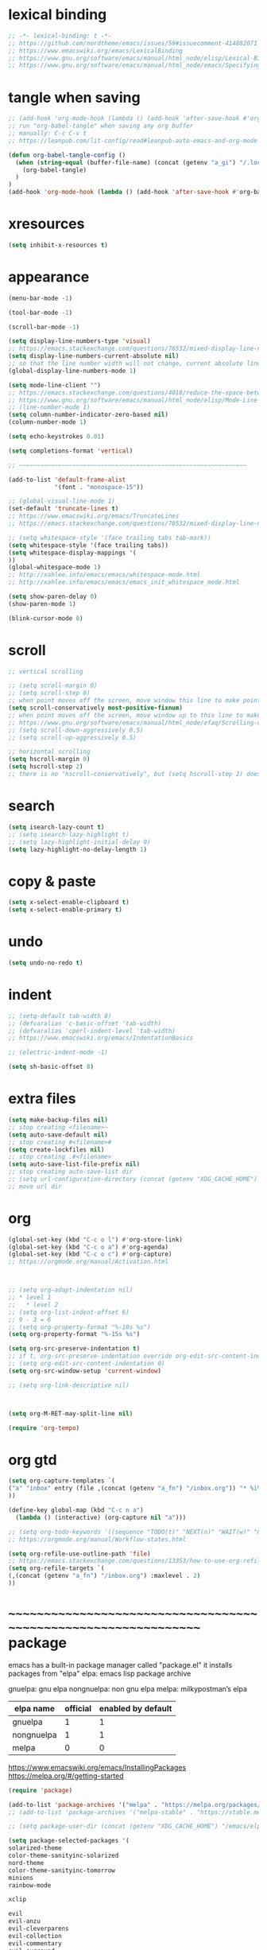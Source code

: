 #+property: header-args:emacs-lisp :tangle (concat (getenv "XDG_CONFIG_HOME") "/emacs/init.el")

* lexical binding

#+begin_src emacs-lisp
;; -*- lexical-binding: t -*-
;; https://github.com/nordtheme/emacs/issues/59#issuecomment-414882071
;; https://www.emacswiki.org/emacs/LexicalBinding
;; https://www.gnu.org/software/emacs/manual/html_node/elisp/Lexical-Binding.html
;; https://www.gnu.org/software/emacs/manual/html_node/emacs/Specifying-File-Variables.html
#+end_src

* tangle when saving

#+begin_src emacs-lisp
;; (add-hook 'org-mode-hook (lambda () (add-hook 'after-save-hook #'org-babel-tangle :append :local)))
;; run "org-babel-tangle" when saving any org buffer
;; manually: C-c C-v t
;; https://leanpub.com/lit-config/read#leanpub-auto-emacs-and-org-mode

(defun org-babel-tangle-config ()
  (when (string-equal (buffer-file-name) (concat (getenv "a_gi") "/.local/etc/.emacs/init.org"))
    (org-babel-tangle)
  )
)
(add-hook 'org-mode-hook (lambda () (add-hook 'after-save-hook #'org-babel-tangle-config)))
#+end_src

* xresources

#+begin_src emacs-lisp
(setq inhibit-x-resources t)
#+end_src

* appearance

#+begin_src emacs-lisp
(menu-bar-mode -1)

(tool-bar-mode -1)

(scroll-bar-mode -1)

(setq display-line-numbers-type 'visual)
;; https://emacs.stackexchange.com/questions/78532/mixed-display-line-numbers-type-for-evil-users
(setq display-line-numbers-current-absolute nil)
;; so that the line number width will not change, current absolute line number can be found in mode line
(global-display-line-numbers-mode 1)

(setq mode-line-client "")
;; https://emacs.stackexchange.com/questions/4018/reduce-the-space-between-elements-in-modeline
;; https://www.gnu.org/software/emacs/manual/html_node/elisp/Mode-Line-Variables.html#Mode-Line-Variables
;; (line-number-mode 1)
(setq column-number-indicator-zero-based nil)
(column-number-mode 1)

(setq echo-keystrokes 0.01)

(setq completions-format 'vertical)

;; ~~~~~~~~~~~~~~~~~~~~~~~~~~~~~~~~~~~~~~~~~~~~~~~~~~~~~~~~~~~~~~~~

(add-to-list 'default-frame-alist
             '(font . "monospace-15"))

;; (global-visual-line-mode 1)
(set-default 'truncate-lines t)
;; https://www.emacswiki.org/emacs/TruncateLines
;; https://emacs.stackexchange.com/questions/78532/mixed-display-line-numbers-type-for-evil-users

;; (setq whitespace-style '(face trailing tabs tab-mark))
(setq whitespace-style '(face trailing tabs))
(setq whitespace-display-mappings '(
))
(global-whitespace-mode 1)
;; http://xahlee.info/emacs/emacs/whitespace-mode.html
;; http://xahlee.info/emacs/emacs/emacs_init_whitespace_mode.html

(setq show-paren-delay 0)
(show-paren-mode 1)

(blink-cursor-mode 0)
#+end_src

* scroll

#+begin_src emacs-lisp
;; vertical scrolling

;; (setq scroll-margin 0)
;; (setq scroll-step 0)
;; when point moves off the screen, move window this line to make point visible, if failed, center the point
(setq scroll-conservatively most-positive-fixnum)
;; when point moves off the screen, move window up to this line to make point visible, if failed, center the point
;; https://www.gnu.org/software/emacs/manual/html_node/efaq/Scrolling-only-one-line.html
;; (setq scroll-down-aggressively 0.5)
;; (setq scroll-up-aggressively 0.5)

;; horizontal scrolling
(setq hscroll-margin 0)
(setq hscroll-step 2)
;; there is no "hscroll-conservatively", but (setq hscroll-step 2) does exactly what i want

#+end_src

* search

#+begin_src emacs-lisp
(setq isearch-lazy-count t)
;; (setq isearch-lazy-highlight t)
;; (setq lazy-highlight-initial-delay 0)
(setq lazy-highlight-no-delay-length 1)
#+end_src

* copy & paste

#+begin_src emacs-lisp
(setq x-select-enable-clipboard t)
(setq x-select-enable-primary t)
#+end_src

* undo

#+begin_src emacs-lisp
(setq undo-no-redo t)
#+end_src

* indent

#+begin_src emacs-lisp
;; (setq-default tab-width 8)
;; (defvaralias 'c-basic-offset 'tab-width)
;; (defvaralias 'cperl-indent-level 'tab-width)
;; https://www.emacswiki.org/emacs/IndentationBasics

;; (electric-indent-mode -1)

(setq sh-basic-offset 8)
#+end_src

* extra files

#+begin_src emacs-lisp
(setq make-backup-files nil)
;; stop creating <filename>~
(setq auto-save-default nil)
;; stop creating #<filename>#
(setq create-lockfiles nil)
;; stop creating .#<filename>
(setq auto-save-list-file-prefix nil)
;; stop creating auto-save-list dir
;; (setq url-configuration-directory (concat (getenv "XDG_CACHE_HOME") "/emacs/url"))
;; move url dir
#+end_src

* org

#+begin_src emacs-lisp
(global-set-key (kbd "C-c o l") #'org-store-link)
(global-set-key (kbd "C-c o a") #'org-agenda)
(global-set-key (kbd "C-c o c") #'org-capture)
;; https://orgmode.org/manual/Activation.html



;; (setq org-adapt-indentation nil)
;; * level 1
;;   * level 2
;; (setq org-list-indent-offset 6)
;; 9 - 3 = 6
;; (setq org-property-format "%-10s %s")
(setq org-property-format "%-15s %s")

(setq org-src-preserve-indentation t)
;; if t, org-src-preserve-indentation override org-edit-src-content-indentation and set it to 0
;; (setq org-edit-src-content-indentation 0)
(setq org-src-window-setup 'current-window)

;; (setq org-link-descriptive nil)



(setq org-M-RET-may-split-line nil)

(require 'org-tempo)
#+end_src

* org gtd

#+begin_src emacs-lisp
(setq org-capture-templates `(
("a" "inbox" entry (file ,(concat (getenv "a_fn") "/inbox.org")) "* %i%?")
))

(define-key global-map (kbd "C-c n a")
  (lambda () (interactive) (org-capture nil "a")))

;; (setq org-todo-keywords '((sequence "TODO(t)" "NEXT(n)" "WAIT(w)" "CANC(c)" "|" "DONE(d)")))
;; https://orgmode.org/manual/Workflow-states.html

(setq org-refile-use-outline-path 'file)
;; https://emacs.stackexchange.com/questions/13353/how-to-use-org-refile-to-move-a-headline-to-a-file-as-a-toplevel-headline
(setq org-refile-targets `(
(,(concat (getenv "a_fn") "/inbox.org") :maxlevel . 2)
))
#+end_src

* ~~~~~~~~~~~~~~~~~~~~~~~~~~~~~~~~~~~~~~~~~~~~~~~~~~~~~~~~~~~~~~~~ package

emacs has a built-in package manager called "package.el"
it installs packages from "elpa"
elpa: emacs lisp package archive

gnuelpa: gnu elpa
nongnuelpa: non gnu elpa
melpa: milkypostman’s elpa

| elpa name  | official | enabled by default |
|------------+----------+--------------------|
| gnuelpa    |        1 |                  1 |
| nongnuelpa |        1 |                  1 |
| melpa      |        0 |                  0 |

https://www.emacswiki.org/emacs/InstallingPackages
https://melpa.org/#/getting-started

#+begin_src emacs-lisp
(require 'package)

(add-to-list 'package-archives '("melpa" . "https://melpa.org/packages/") t)
;; (add-to-list 'package-archives '("melpa-stable" . "https://stable.melpa.org/packages/") t)

;; (setq package-user-dir (concat (getenv "XDG_CACHE_HOME") "/emacs/elpa"))

(setq package-selected-packages '(
solarized-theme
color-theme-sanityinc-solarized
nord-theme
color-theme-sanityinc-tomorrow
minions
rainbow-mode

xclip

evil
evil-anzu
evil-cleverparens
evil-collection
evil-commentary
evil-surround
evil-org

uuidgen
org-gtd
org-journal
org-roam
org-roam-ui

dirvish
vterm
fcitx
magit
sudo-edit
))
;; M-x package-refresh-contents
;; M-x package-install-selected-packages
;; M-x package-autoremove

(package-initialize)

(defun my-every (@list) "return t if all elements are true" (eval `(and ,@ @list)))
(if (not (my-every (mapcar 'package-installed-p package-selected-packages))) (error "Package missing"))
;; need to be put after (package-initialize), don't know why for now



;; https://stackoverflow.com/questions/10092322/how-to-automatically-install-emacs-packages-by-specifying-a-list-of-package-name
;; https://emacs.stackexchange.com/questions/28932/how-to-automate-installation-of-packages-with-emacs-file
;; https://www.gnu.org/software/emacs/manual/html_node/elisp/Errors.html
;; http://xahlee.info/emacs/emacs/elisp_mapcar_loop.html
;; http://xahlee.info/emacs/misc/emacs_lisp_some_and_every.html
#+end_src

#+begin_src emacs-lisp
(setq load-path (cons (concat (getenv "XDG_CONFIG_HOME") "/emacs/lisp") load-path))
;; add "$XDG_CONFIG_HOME/emacs" to load-path
;; http://xahlee.info/emacs/emacs/elisp_library_system.html
#+end_src

* misc

#+begin_src emacs-lisp
(xclip-mode 1)

(require 'sudo-edit)

(setq fcitx-remote-command "fcitx5-remote")
(fcitx-aggressive-setup)
;; https://github.com/cute-jumper/fcitx.el/issues?q=fcitx5
;; https://kisaragi-hiu.com/why-fcitx5
#+end_src
* evil

https://evil.readthedocs.io/en/latest/index.html

#+begin_src emacs-lisp
;; keybindings and other behaviour
(setq evil-want-C-i-jump nil)
(setq evil-want-C-u-delete t)
(setq evil-want-C-u-scroll t)
(setq evil-want-Y-yank-to-eol t)
(setq evil-disable-insert-state-bindings t)

;; search
;; (setq evil-search-module 'isearch)
(setq evil-search-module 'evil-search)

;; isearch
;; (setq evil-flash-delay 0)

;; evil-search
;; (setq evil-ex-search-case 'smart)
;; (setq evil-ex-search-vim-style-regexp nil)
;; (setq evil-ex-search-interactive nil)
;; (setq evil-ex-search-incremental t)
;; (setq evil-ex-search-highlight-all nil)
;; (setq evil-ex-search-persistent-highlight nil)

;; indentation
(setq evil-shift-width 8)

;; cursor movement
(setq evil-move-cursor-back nil)
(setq evil-move-beyond-eol t)
(setq evil-cross-lines t)
(setq evil-start-of-line t)

;; cursor display
(setq evil-normal-state-cursor t)
(setq evil-insert-state-cursor t)
(setq evil-visual-state-cursor t)
(setq evil-replace-state-cursor t)
(setq evil-operator-state-cursor t)
(setq evil-motion-state-cursor t)
(setq evil-emacs-state-cursor t)

;; miscellaneous
(setq evil-undo-system 'undo-redo)

;; evil-collection
(setq evil-want-integration t)
(setq evil-want-keybinding nil)
;; https://github.com/emacs-evil/evil-collection#installation

;; require evil
(require 'evil)
;; some variables need to be set before evil is loaded, keymap need to be set after evil is loaded, so put this line here

;; keymaps
(evil-set-leader '(normal motion) (kbd "RET"))

(define-key evil-insert-state-map (kbd "C-w") 'evil-delete-backward-word)
(define-key evil-insert-state-map (kbd "C-u") 'evil-delete-back-to-indentation)
(define-key evil-insert-state-map (kbd "C-p") 'evil-complete-previous)
(define-key evil-insert-state-map (kbd "C-n") 'evil-complete-next)
;; (define-key evil-insert-state-map (kbd "C-s") nil)
(define-key evil-insert-state-map (kbd "C-r") 'evil-paste-from-register)
(define-key evil-insert-state-map (kbd "C-o") 'evil-execute-in-normal-state)

(define-key evil-normal-state-map (kbd "z o") 'evil-open-fold-rec)
(define-key evil-normal-state-map (kbd "J") 'evil-collection-unimpaired-insert-newline-below)
(define-key evil-normal-state-map (kbd "K") 'evil-collection-unimpaired-insert-newline-above)
;; (define-key evil-normal-state-map (kbd "J") (lambda () (interactive) (evil-ex-execute "put _")))
;; (define-key evil-normal-state-map (kbd "K") (lambda () (interactive) (evil-ex-execute "put! _")))
;; (define-key evil-normal-state-map (kbd "J") (kbd ":put SPC _"))
;; (define-key evil-normal-state-map (kbd "K") (kbd ":put! SPC _"))
;; (define-key evil-normal-state-map (kbd "C-s") nil)
(define-key evil-normal-state-map (kbd "M-c") 'calendar)

;; http://xahlee.info/emacs/emacs/keyboard_shortcuts_examples.html
;; https://stackoverflow.com/questions/20438900/key-map-for-ex-command-in-emacs-evil-mode

;; enable evil
(evil-mode 1)
#+end_src

* evil plugin

#+begin_src emacs-lisp
(require 'evil-anzu)
(global-anzu-mode 1)

;; (evil-collection-translate-key nil 'evil-normal-state-map
;; "a" "b"
;; )
;; (setq evil-collection-mode-list '())
(setq evil-collection-setup-minibuffer t)
(evil-collection-init)
;; https://www.emacswiki.org/emacs/PrefixKey
;; https://emacs.stackexchange.com/questions/6037/emacs-bind-key-to-prefix

(evil-commentary-mode 1)

(global-evil-surround-mode 1)

;; (require 'evil-org)
;; (add-hook 'org-mode-hook 'evil-org-mode)
;; (setq evil-org-key-theme '(navigation textobjects additional calendar))
;; (evil-org-set-key-theme)
(require 'evil-org-agenda)
(evil-org-agenda-set-keys)
#+end_src

* appearance

#+begin_src emacs-lisp
(load "dl.el")
;; https://github.com/nordtheme/emacs/issues/59#issuecomment-414882071

(minions-mode 1)
#+end_src

* COMMENT org gtd

#+begin_src emacs-lisp
(setq org-edna-use-inheritance t)
(org-edna-mode 1)
;; https://github.com/Trevoke/org-gtd.el/blob/master/doc/org-gtd.org#required-configuration-of-sub-packages



(setq org-gtd-update-ack "3.0.0")
(setq org-gtd-directory (getenv "a_fn"))
(setq org-gtd-capture-templates '(
("i" "" entry (file org-gtd-inbox-path) "* %i%?")
))

(require 'org-gtd)

(global-set-key (kbd "C-c n c") #'org-gtd-capture)
(define-key org-gtd-clarify-map (kbd "RET") #'org-gtd-organize)
#+end_src

* org journal

#+begin_src emacs-lisp
(setq org-journal-dir (getenv "a_id"))
(setq org-journal-file-format "%F")
(setq org-journal-date-prefix "#+title ")
(setq org-journal-date-format "%F")
(setq org-journal-time-prefix "* ")
(setq org-journal-time-format "%F %a %H:%M%n")
(setq org-journal-hide-entries-p nil)

(require 'org-journal)

(evil-define-key 'normal calendar-mode-map (kbd "d") nil)
(evil-define-key 'normal calendar-mode-map (kbd "d a") 'org-journal-new-date-entry)
(evil-define-key 'normal calendar-mode-map (kbd "d j") 'org-journal-read-entry)
(evil-define-key 'normal calendar-mode-map (kbd "d k") 'org-journal-display-entry)
(evil-define-key 'normal calendar-mode-map (kbd "d h") 'org-journal-previous-entry)
(evil-define-key 'normal calendar-mode-map (kbd "d l") 'org-journal-next-entry)
(evil-define-key 'normal calendar-mode-map (kbd "d m") 'org-journal-mark-entries)
;; (global-set-key (kbd "C-c j a") 'org-journal-new-entry)
#+end_src

* org roam

#+begin_src emacs-lisp
;; (setq org-id-ts-format "%Y%m%dT%H%M%S.%6N")
(setq org-id-ts-format "%Y-%m-%d-%H%M%S-%6N")
(setq org-id-method 'ts)
(global-set-key (kbd "C-c a a") #'org-id-get-create)

;;;;;;;;;;;;;;;;;;;;;;;;;;;;;;;;;;;;;;;;;;;;;;;;;;;;;;;;;;;;;;;;

;; https://www.orgroam.com/manual.html
;; https://github.com/org-roam/org-roam/issues/2031

;; (setq org-roam-directory (file-truename "~/org-roam"))
(setq org-roam-directory (getenv "a_ia"))
;; (setq org-roam-capture-templates '(
;; ("d" "default" plain "%?"
;;      :target (file+head "%<%Y%m%d%H%M%S>-${slug}.org"
;;                         "#+title: ${title}\n")
;;      :unnarrowed t)
;; ))
(require 'uuidgen)
(setq org-roam-capture-templates '(
("d" "default" plain "%?"
     :target (file+head "%(uuidgen-1).org"
                        "#+title: ${title}\n")
     :unnarrowed t)
))

(global-set-key (kbd "C-c a f") #'org-roam-node-find)
(global-set-key (kbd "C-c a i") #'org-roam-node-insert)
(global-set-key (kbd "C-c a c") #'org-roam-capture)

(global-set-key (kbd "C-c a b") #'org-roam-buffer-toggle)
(global-set-key (kbd "C-c a g") #'org-roam-graph)



;; (setq org-roam-dailies-directory "")

;; (global-set-key (kbd "C-c n h") #'org-roam-dailies-goto-yesterday)
;; (global-set-key (kbd "C-c n j") #'org-roam-dailies-goto-today)
;; (global-set-key (kbd "C-c n l") #'org-roam-dailies-goto-tomorrow)
;; (global-set-key (kbd "C-c n k") #'org-roam-dailies-goto-date)



(org-roam-db-autosync-mode)
#+end_src

* dirvish

#+begin_src emacs-lisp
(dirvish-override-dired-mode)
#+end_src

